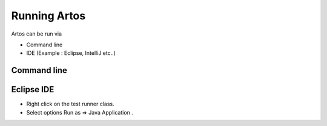 Running Artos
*************

Artos can be run via

* Command line
* IDE (Example : Eclipse, IntelliJ etc..)

Command line
############

.. code-block:: Text
	:linenos:
	:emphasize-lines: 8

	// Current example is written with following assumption: 
	// * Test project only has artos-0.0.1.jar and testproject.jar as a dependency. 
	// * artos-0.0.1.jar is located at .\lib\artos-0.0.1.jar.
	// * Test script is located at .\script\testscript.xml.
	// * Class with main method name is TestRunner.java (Test runner).
	// * "dev" profile is used from framework_configuration.xml. 
	
	java -cp .\lib\artos-0.0.1.jar .\lib\testproject.jar TestRunner --testscript=".\script\testscript.xml" --profile="dev"

.. 

Eclipse IDE
###########

* Right click on the test runner class.
* Select options Run as => Java Application .

.. image:: RunJavaApplication.png